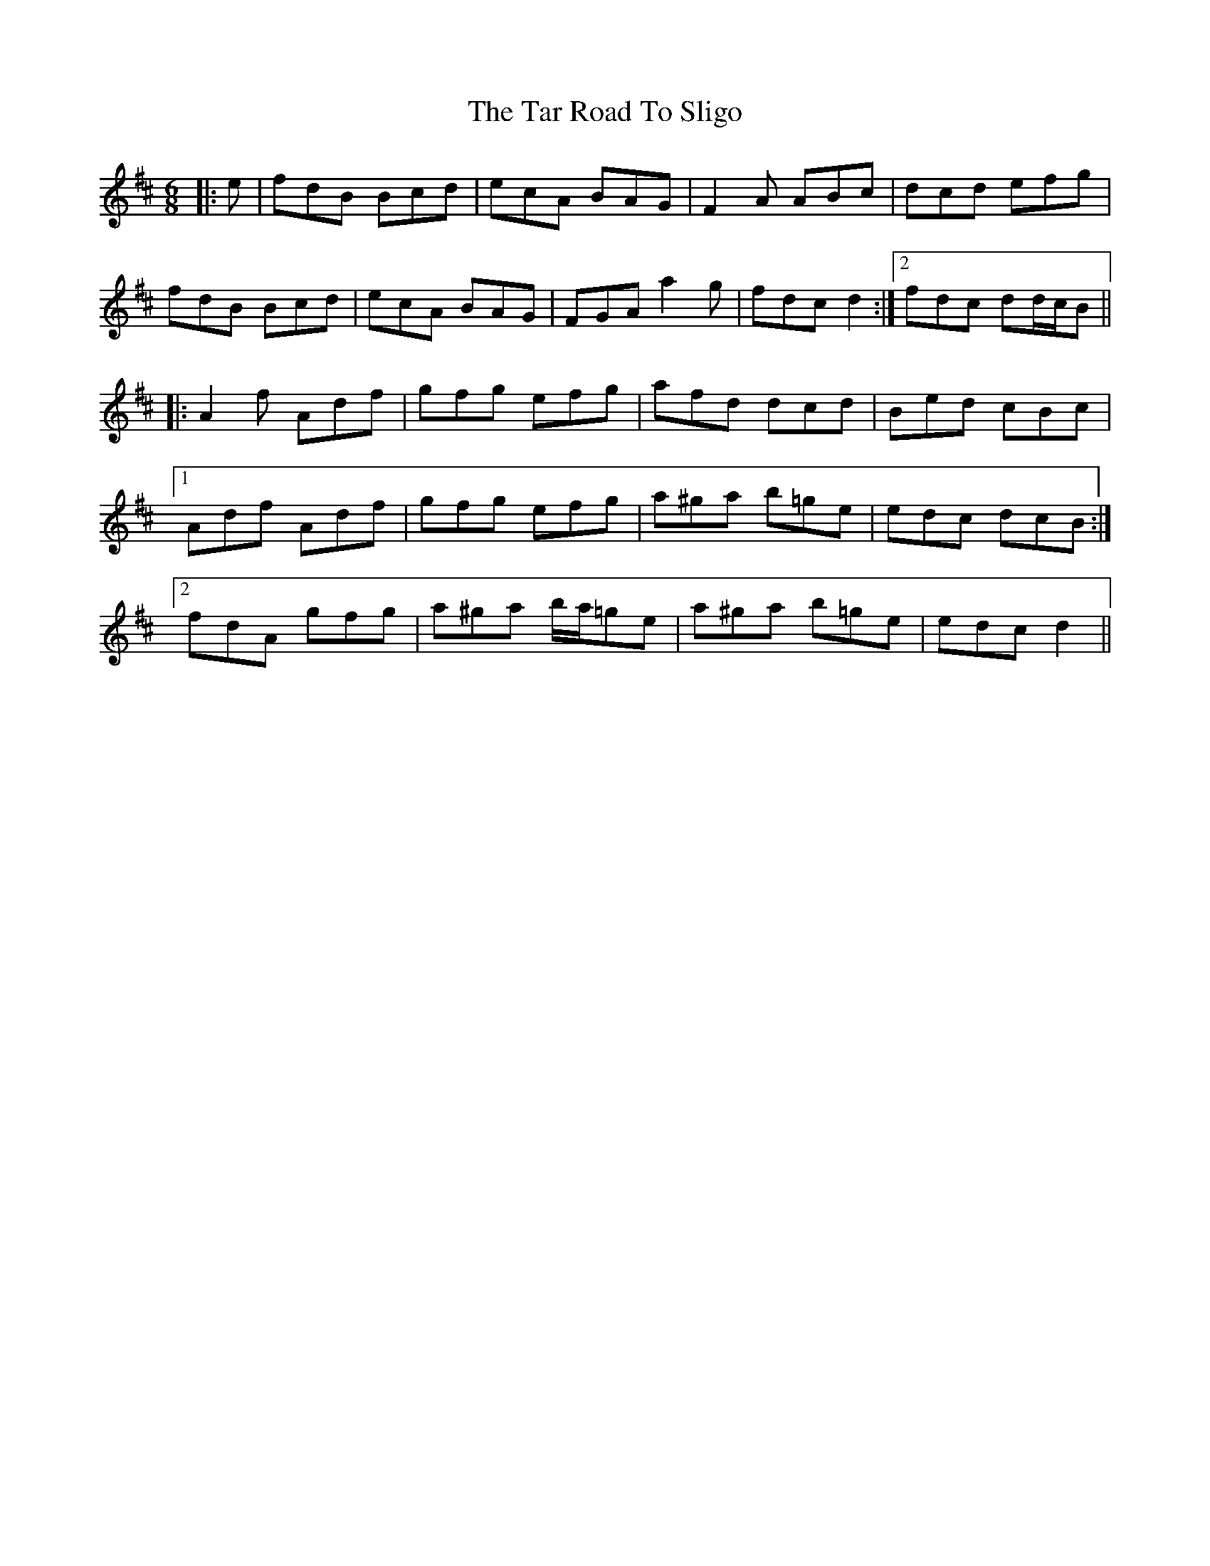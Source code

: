 X: 39417
T: Tar Road To Sligo, The
R: jig
M: 6/8
K: Dmajor
|:e|fdB Bcd|ecA BAG|F2 A ABc|dcd efg|
fdB Bcd|ecA BAG|FGA a2 g|fdc d2:|2 fdc dd/c/B||
|:A2 f Adf|gfg efg|afd dcd|Bed cBc|
[1 Adf Adf|gfg efg|a^ga b=ge|edc dcB:|
[2 fdA gfg|a^ga b/a/=ge|a^ga b=ge|edc d2||

